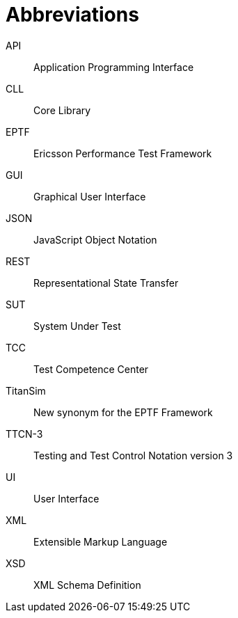 = Abbreviations

API:: Application Programming Interface

CLL:: Core Library

EPTF:: Ericsson Performance Test Framework

GUI:: Graphical User Interface

JSON:: JavaScript Object Notation

REST:: Representational State Transfer

SUT:: System Under Test

TCC:: Test Competence Center

TitanSim:: New synonym for the EPTF Framework

TTCN-3:: Testing and Test Control Notation version 3

UI:: User Interface

XML:: Extensible Markup Language

XSD:: XML Schema Definition
